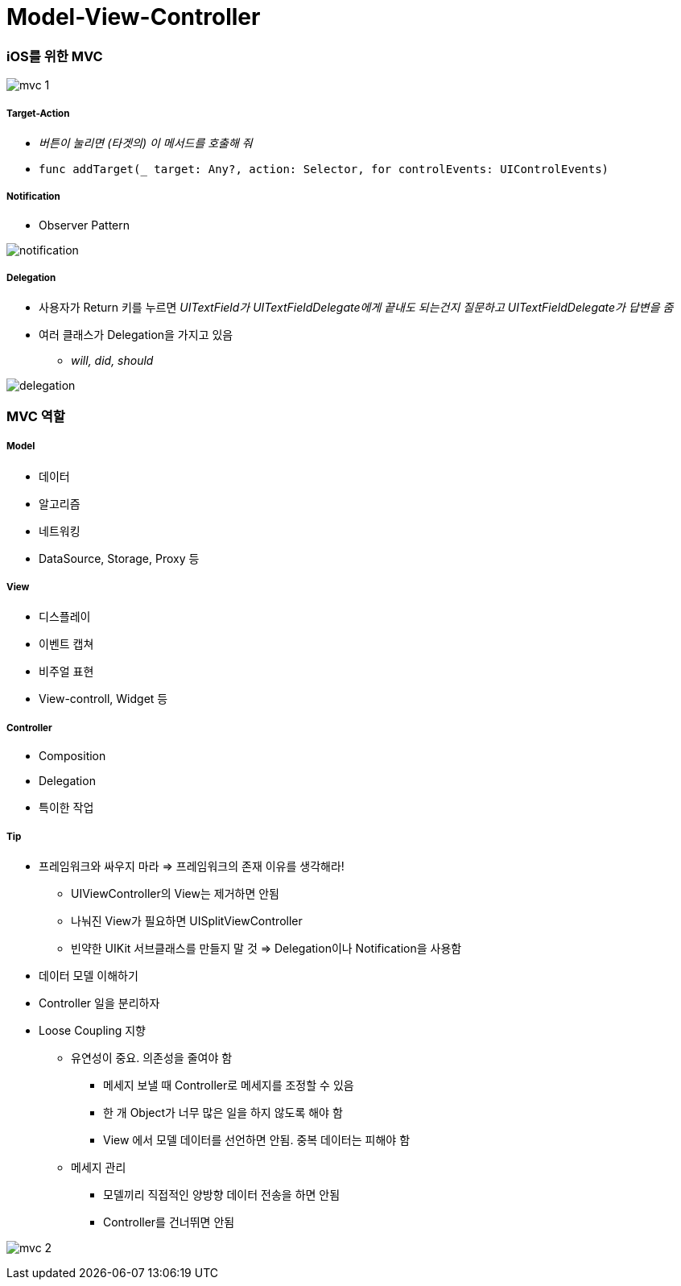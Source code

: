 = Model-View-Controller

=== iOS를 위한 MVC

image:./image/mvc-1.png[]

===== Target-Action
* _버튼이 눌리면 (타겟의) 이 메서드를 호출해 줘_
* `func addTarget(_ target: Any?, action: Selector, for controlEvents: UIControlEvents)`

===== Notification
* Observer Pattern

image:./image/notification.png[]

===== Delegation
* 사용자가 Return 키를 누르면 _UITextField가 UITextFieldDelegate에게 끝내도 되는건지 질문하고 UITextFieldDelegate가 답변을 줌_
* 여러 클래스가 Delegation을 가지고 있음 
** _will, did, should_

image:./image/delegation.png[]

=== MVC 역할

===== Model
* 데이터
* 알고리즘
* 네트워킹
* DataSource, Storage, Proxy 등

===== View 
* 디스플레이
* 이벤트 캡쳐
* 비주얼 표현
* View-controll, Widget 등

===== Controller
* Composition
* Delegation
* 특이한 작업

===== Tip
* 프레임워크와 싸우지 마라 => 프레임워크의 존재 이유를 생각해라!
** UIViewController의 View는 제거하면 안됨
** 나눠진 View가 필요하면 UISplitViewController
** 빈약한 UIKit 서브클래스를 만들지 말 것 => Delegation이나 Notification을 사용함 
* 데이터 모델 이해하기
* Controller 일을 분리하자
* Loose Coupling 지향
** 유연성이 중요. 의존성을 줄여야 함
*** 메세지 보낼 때 Controller로 메세지를 조정할 수 있음
*** 한 개 Object가 너무 많은 일을 하지 않도록 해야 함
*** View 에서 모델 데이터를 선언하면 안됨. 중복 데이터는 피해야 함
** 메세지 관리
*** 모델끼리 직접적인 양방향 데이터 전송을 하면 안됨
*** Controller를 건너뛰면 안됨

image:./image/mvc-2.png[]